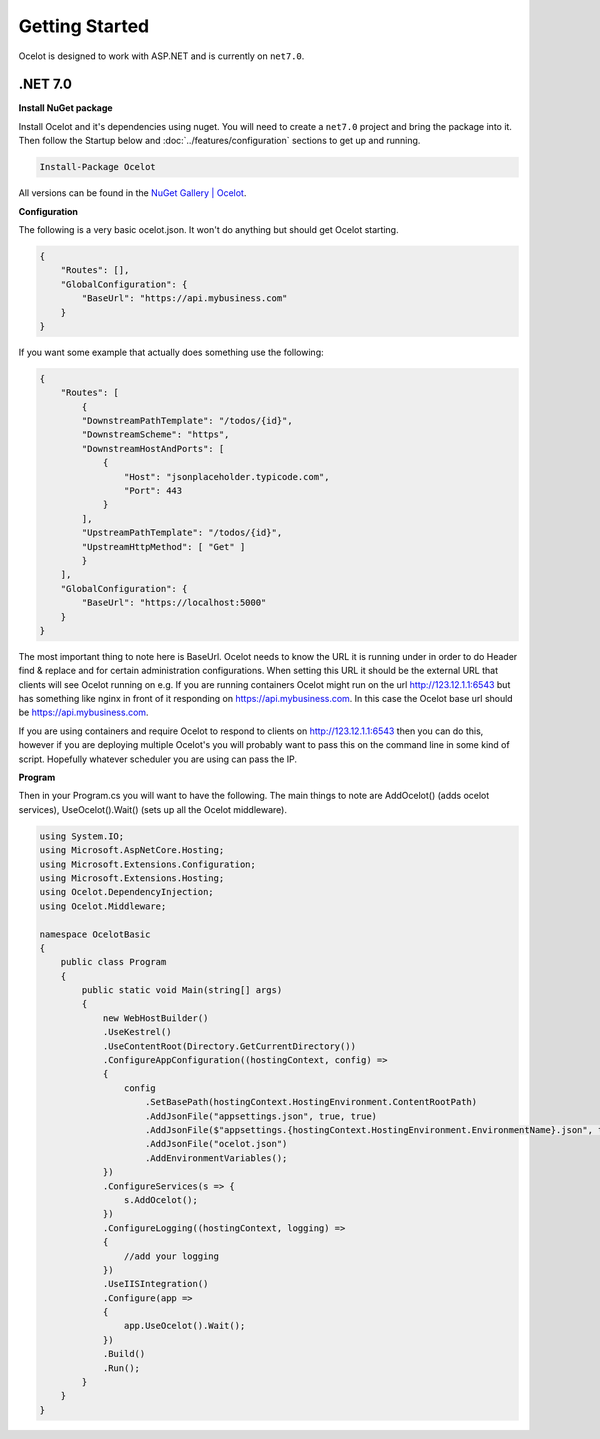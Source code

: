 Getting Started
===============

Ocelot is designed to work with ASP.NET and is currently on ``net7.0``.

.NET 7.0
^^^^^^^^

**Install NuGet package**

Install Ocelot and it's dependencies using nuget. You will need to create a ``net7.0`` project and bring the package into it.
Then follow the Startup below and :doc:`../features/configuration` sections to get up and running.

.. code-block:: powershell

   Install-Package Ocelot

All versions can be found in the `NuGet Gallery | Ocelot <https://www.nuget.org/packages/Ocelot/>`_.

**Configuration**

The following is a very basic ocelot.json. It won't do anything but should get Ocelot starting.

.. code-block:: json

    {
        "Routes": [],
        "GlobalConfiguration": {
            "BaseUrl": "https://api.mybusiness.com"
        }
    }

If you want some example that actually does something use the following:

.. code-block:: json

    {
        "Routes": [
            {
            "DownstreamPathTemplate": "/todos/{id}",
            "DownstreamScheme": "https",
            "DownstreamHostAndPorts": [
                {
                    "Host": "jsonplaceholder.typicode.com",
                    "Port": 443
                }
            ],
            "UpstreamPathTemplate": "/todos/{id}",
            "UpstreamHttpMethod": [ "Get" ]
            }
        ],
        "GlobalConfiguration": {
            "BaseUrl": "https://localhost:5000"
        }
    }

The most important thing to note here is BaseUrl. Ocelot needs to know the URL it is running under in order to do Header find & replace and for certain administration configurations. When setting this URL it should be the external URL that clients will see Ocelot running on e.g. If you are running containers Ocelot might run on the url http://123.12.1.1:6543 but has something like nginx in front of it responding on https://api.mybusiness.com. In this case the Ocelot base url should be https://api.mybusiness.com. 

If you are using containers and require Ocelot to respond to clients on http://123.12.1.1:6543 then you can do this, however if you are deploying multiple Ocelot's you will probably want to pass this on the command line in some kind of script. Hopefully whatever scheduler you are using can pass the IP.

**Program**

Then in your Program.cs you will want to have the following. The main things to note are  AddOcelot() (adds ocelot services), UseOcelot().Wait() (sets up all the Ocelot middleware).

.. code-block:: csharp

    using System.IO;
    using Microsoft.AspNetCore.Hosting;
    using Microsoft.Extensions.Configuration;
    using Microsoft.Extensions.Hosting;
    using Ocelot.DependencyInjection;
    using Ocelot.Middleware;

    namespace OcelotBasic
    {
        public class Program
        {
            public static void Main(string[] args)
            {
                new WebHostBuilder()
                .UseKestrel()
                .UseContentRoot(Directory.GetCurrentDirectory())
                .ConfigureAppConfiguration((hostingContext, config) =>
                {
                    config
                        .SetBasePath(hostingContext.HostingEnvironment.ContentRootPath)
                        .AddJsonFile("appsettings.json", true, true)
                        .AddJsonFile($"appsettings.{hostingContext.HostingEnvironment.EnvironmentName}.json", true, true)
                        .AddJsonFile("ocelot.json")
                        .AddEnvironmentVariables();
                })
                .ConfigureServices(s => {
                    s.AddOcelot();
                })
                .ConfigureLogging((hostingContext, logging) =>
                {
                    //add your logging
                })
                .UseIISIntegration()
                .Configure(app =>
                {
                    app.UseOcelot().Wait();
                })
                .Build()
                .Run();
            }
        }
    }
